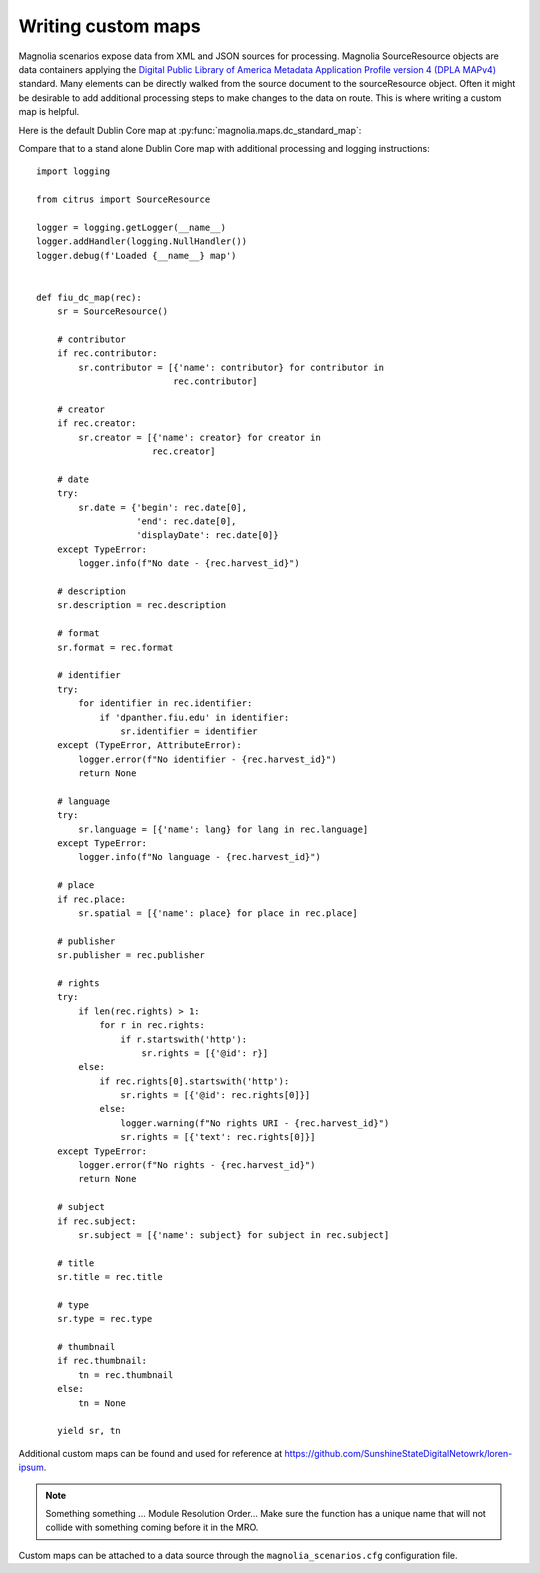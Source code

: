 .. _anchor01:

Writing custom maps
===================

Magnolia scenarios expose data from XML and JSON sources for processing. Magnolia SourceResource objects are data
containers applying the
`Digital Public Library of America Metadata Application Profile version 4 (DPLA MAPv4) <https://example.org>`_
standard. Many elements can be directly walked from the source document to the sourceResource object. Often it might be
desirable to add additional processing steps to make changes to the data on route. This is where writing a custom map
is helpful.

Here is the default Dublin Core map at :py:func:`magnolia.maps.dc_standard_map`:

.. code-include :: :func:`magnolia.maps.dc_standard_map`

Compare that to a stand alone Dublin Core map with additional processing and logging instructions::

    import logging

    from citrus import SourceResource

    logger = logging.getLogger(__name__)
    logger.addHandler(logging.NullHandler())
    logger.debug(f'Loaded {__name__} map')


    def fiu_dc_map(rec):
        sr = SourceResource()

        # contributor
        if rec.contributor:
            sr.contributor = [{'name': contributor} for contributor in
                              rec.contributor]

        # creator
        if rec.creator:
            sr.creator = [{'name': creator} for creator in
                          rec.creator]

        # date
        try:
            sr.date = {'begin': rec.date[0],
                       'end': rec.date[0],
                       'displayDate': rec.date[0]}
        except TypeError:
            logger.info(f"No date - {rec.harvest_id}")

        # description
        sr.description = rec.description

        # format
        sr.format = rec.format

        # identifier
        try:
            for identifier in rec.identifier:
                if 'dpanther.fiu.edu' in identifier:
                    sr.identifier = identifier
        except (TypeError, AttributeError):
            logger.error(f"No identifier - {rec.harvest_id}")
            return None

        # language
        try:
            sr.language = [{'name': lang} for lang in rec.language]
        except TypeError:
            logger.info(f"No language - {rec.harvest_id}")

        # place
        if rec.place:
            sr.spatial = [{'name': place} for place in rec.place]

        # publisher
        sr.publisher = rec.publisher

        # rights
        try:
            if len(rec.rights) > 1:
                for r in rec.rights:
                    if r.startswith('http'):
                        sr.rights = [{'@id': r}]
            else:
                if rec.rights[0].startswith('http'):
                    sr.rights = [{'@id': rec.rights[0]}]
                else:
                    logger.warning(f"No rights URI - {rec.harvest_id}")
                    sr.rights = [{'text': rec.rights[0]}]
        except TypeError:
            logger.error(f"No rights - {rec.harvest_id}")
            return None

        # subject
        if rec.subject:
            sr.subject = [{'name': subject} for subject in rec.subject]

        # title
        sr.title = rec.title

        # type
        sr.type = rec.type

        # thumbnail
        if rec.thumbnail:
            tn = rec.thumbnail
        else:
            tn = None

        yield sr, tn

Additional custom maps can be found and used for reference at
`https://github.com/SunshineStateDigitalNetowrk/loren-ipsum <https://exmaple.org>`_.

.. note:: Something something ... Module Resolution Order... Make sure the function has a unique name that will not collide with something coming before it in the MRO.

Custom maps can be attached to a data source through the ``magnolia_scenarios.cfg`` configuration file.
